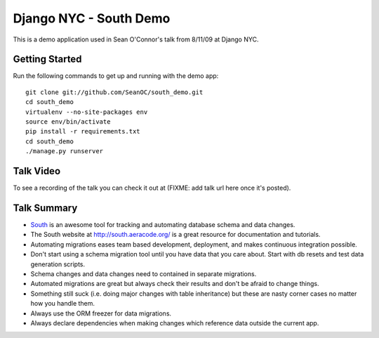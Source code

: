 =======================
Django NYC - South Demo
=======================

This is a demo application used in Sean O'Connor's talk from 8/11/09 at Django NYC.

Getting Started
===============
Run the following commands to get up and running with the demo app::

	git clone git://github.com/SeanOC/south_demo.git
	cd south_demo
	virtualenv --no-site-packages env
	source env/bin/activate
	pip install -r requirements.txt
	cd south_demo
	./manage.py runserver
	
Talk Video
==========

To see a recording of the talk you can check it out at (FIXME: add talk url here once it's posted).

Talk Summary
============

* `South <http://south.aeracode.org/>`_ is an awesome tool for tracking and automating database schema and data changes.
* The South website at http://south.aeracode.org/ is a great resource for documentation and tutorials.
* Automating migrations eases team based development, deployment, and makes continuous integration possible.
* Don't start using a schema migration tool until you have data that you care about.  Start with db resets and test data generation scripts.
* Schema changes and data changes need to contained in separate migrations.
* Automated migrations are great but always check their results and don't be afraid to change things.
* Something still suck (i.e. doing major changes with table inheritance) but these are nasty corner cases no matter how you handle them.
* Always use the ORM freezer for data migrations.
* Always declare dependencies when making changes which reference data outside the current app.

